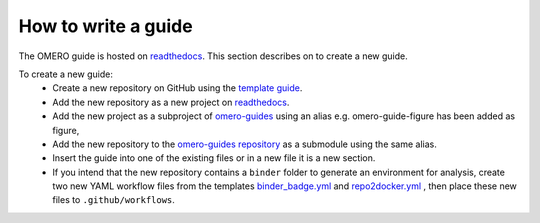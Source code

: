How to write a guide
====================

The OMERO guide is hosted on `readthedocs <https://readthedocs.org/>`_. 
This section describes on to create a new guide.

To create a new guide:
  - Create a new repository on GitHub using the `template guide <https://github.com/ome/guide-template>`_.
  - Add the new repository as a new project on `readthedocs <https://readthedocs.org/>`_.
  - Add the new project as a subproject of `omero-guides <https://readthedocs.org/projects/omero-guides/>`_ using an alias e.g. omero-guide-figure has been added as figure,
  - Add the new repository to the `omero-guides repository <https://github.com/ome/omero-guides>`_ as a submodule using the same alias.
  - Insert the guide into one of the existing files or in a new file it is a new section.
  - If you intend that the new repository contains a ``binder`` folder to generate an environment for analysis, create two new YAML workflow files from the templates `binder_badge.yml <https://github.com/ome/.github/blob/master/workflow-templates/binder_badge.yml>`_ and `repo2docker.yml <https://github.com/ome/.github/blob/master/workflow-templates/repo2docker.yml>`_  , then place these new files to ``.github/workflows``.
